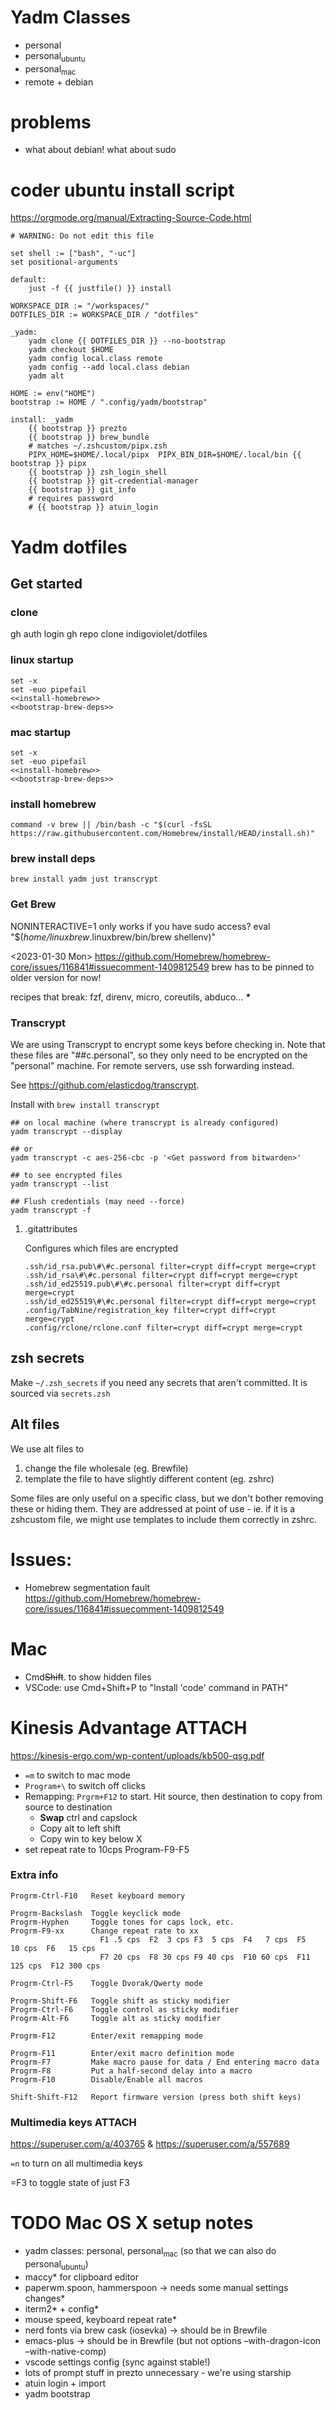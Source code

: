 :DOC-CONFIG:
#+property: header-args :mkdirp yes :comments both
#+property: header-args:bash :results output
#+auto_tangle: nil
:END:

* Yadm Classes

- personal
- personal_ubuntu
- personal_mac
- remote + debian


* problems

- what about debian!
  what about sudo


* coder ubuntu install script

https://orgmode.org/manual/Extracting-Source-Code.html

#+begin_src just :tangle install-coder-ubuntu :shebang #!/usr/bin/env -S just --justfile :comments no :tangle-mode (identity #o755)
# WARNING: Do not edit this file

set shell := ["bash", "-uc"]
set positional-arguments

default:
    just -f {{ justfile() }} install

WORKSPACE_DIR := "/workspaces/"
DOTFILES_DIR := WORKSPACE_DIR / "dotfiles"

_yadm:
    yadm clone {{ DOTFILES_DIR }} --no-bootstrap
    yadm checkout $HOME
    yadm config local.class remote
    yadm config --add local.class debian
    yadm alt

HOME := env("HOME")
bootstrap := HOME / ".config/yadm/bootstrap"

install: _yadm
    {{ bootstrap }} prezto
    {{ bootstrap }} brew_bundle
    # matches ~/.zshcustom/pipx.zsh
    PIPX_HOME=$HOME/.local/pipx  PIPX_BIN_DIR=$HOME/.local/bin {{ bootstrap }} pipx
    {{ bootstrap }} zsh_login_shell
    {{ bootstrap }} git-credential-manager
    {{ bootstrap }} git_info
    # requires password
    # {{ bootstrap }} atuin_login
#+end_src



* Yadm dotfiles
** Get started

*** clone

gh auth login
gh repo clone indigoviolet/dotfiles

*** linux startup

#+begin_src shell :tangle ~/.config/yadm/install-linux.sh :shebang "#!/usr/bin/env bash" :noweb tangle
set -x
set -euo pipefail
<<install-homebrew>>
<<bootstrap-brew-deps>>
#+end_src


*** mac startup

#+begin_src shell :tangle ~/.config/yadm/install-darwin.sh :shebang "#!/usr/bin/env bash" :noweb tangle
set -x
set -euo pipefail
<<install-homebrew>>
<<bootstrap-brew-deps>>
#+end_src


*** install homebrew

#+begin_src shell :noweb-ref install-homebrew
command -v brew || /bin/bash -c "$(curl -fsSL https://raw.githubusercontent.com/Homebrew/install/HEAD/install.sh)"
#+end_src

*** brew install deps

#+begin_src shell :noweb-ref bootstrap-brew-deps
brew install yadm just transcrypt
#+end_src


*** COMMENT GCP vm
- Run it on GCP like:

  ~gcloud compute ssh ... --command "bash -s" < get-start.sh~

  or better yet:

  Use ~gcpvm~ from indigoviolet/gcloud:

  ~./gcpvm --dotenv-filename deeplearning-1-vm ssh "bash -s" < get-start.sh~

#+begin_src shell :tangle ~/.config/yadm/run-start.sh :shebang "#!/usr/bin/env bash"
/bin/bash -c "$(curl -fsSL https://$GITHUB_PAT@raw.githubusercontent.com/indigoviolet/dotfiles/master/.config/yadm/start.sh)"
#+end_src



*** Get Brew

NONINTERACTIVE=1 only works if you have sudo access?
eval "$(/home/linuxbrew/.linuxbrew/bin/brew shellenv)"


<2023-01-30 Mon>
https://github.com/Homebrew/homebrew-core/issues/116841#issuecomment-1409812549
brew has to be pinned to older version for now!

recipes that break: fzf, direnv, micro, coreutils, abduco...
***


*** COMMENT Clone dotfiles

https://yadm.io/docs/getting_started

This will clone the repo files into $HOME (as a repo where the git directory
lives in ~.local/share/yadm/repo.git~)

#+begin_src shell :noweb-ref start.sh

# Note that this won't work on a single line: env var replacement happens before the command runs
# You can do
# $>    GITHUB_PAT=foo && (yadm clone ...)

yadm clone "https://oauth2:$GITHUB_PAT@github.com/indigoviolet/dotfiles.git" --no-bootstrap

read -p 'Set yadm local.class (<personal|remote>): ' yadmclass
yadm config local.class $yadmclass && yadm alt && yadm bootstrap
#+end_src

yadm config --add local.class <additional-class>
yadm config --get-all local.class

*** Transcrypt

We are using Transcrypt to encrypt some keys before checking in. Note that these
files are "##c.personal", so they only need to be encrypted on the "personal"
machine. For remote servers, use ssh forwarding instead.

See https://github.com/elasticdog/transcrypt.

Install with ~brew install transcrypt~

#+begin_src shell
## on local machine (where transcrypt is already configured)
yadm transcrypt --display

## or
yadm transcrypt -c aes-256-cbc -p '<Get password from bitwarden>'

## to see encrypted files
yadm transcrypt --list

## Flush credentials (may need --force)
yadm transcrypt -f
#+end_src

***** .gitattributes

Configures which files are encrypted

#+begin_src shell :tangle ~/.gitattributes
.ssh/id_rsa.pub\#\#c.personal filter=crypt diff=crypt merge=crypt
.ssh/id_rsa\#\#c.personal filter=crypt diff=crypt merge=crypt
.ssh/id_ed25519.pub\#\#c.personal filter=crypt diff=crypt merge=crypt
.ssh/id_ed25519\#\#c.personal filter=crypt diff=crypt merge=crypt
.config/TabNine/registration_key filter=crypt diff=crypt merge=crypt
.config/rclone/rclone.conf filter=crypt diff=crypt merge=crypt
#+end_src

*** COMMENT mutagen sync for dotfiles

It is convenient to use mutagen to sync dotfiles over instead of using ~yadm push~
and then ~yadm pull~.

But mutagen takes a static config and yadm's files are scattered all over. To work around this:

1. We use ~~/.config/yadm/mutagen.yml~ to describe a config where everything is ignored.
2. Exclusions are specified via a templated include file ~yadm_ls_files_for_mutagen.yml~
3. ~yadm_ls_files_for_mutagen.yml~ is written and templated in by ~just
   yadm_ls_files_for_mutagen~
4. A pre-commit config ensures that we run ~just yadm_ls_files_for_mutagen~ after commit

It may require a ~mutagen terminate~ and ~mutagen restart~ to pick up the new
config. You may also need a ~yadm alt~ on the remote machine to update any alt
files. (see ~just yadm_sync_restart~)

Note that this doesn't remove the need to clone the repo on the remote machine,
yadm still needs it.

- The remote machine's yadm repo will get changes due to the sync
- we cannot sync templated files (ie the outputs of the templating), and
  therefore we should not vc-track templated files
- ~yadm alt~ uses the repo to decide which files need templating; so we have to periodically update the repo like so:

  ~yadm fetch --all && yadm reset --hard origin/master~


** zsh secrets
Make ~~/.zsh_secrets~ if you need any secrets that aren't committed. It is sourced via ~secrets.zsh~

** Alt files

We use alt files to

1. change the file wholesale (eg. Brewfile)
2. template the file to have slightly different content (eg. zshrc)

Some files are only useful on a specific class, but we don't bother removing
these or hiding them. They are addressed at point of use - ie. if it is a
zshcustom file, we might use templates to include them correctly in zshrc.





* Issues:

- Homebrew segmentation fault
  https://github.com/Homebrew/homebrew-core/issues/116841#issuecomment-1409812549


* Mac

- Cmd+Shift+. to show hidden files
- VSCode: use Cmd+Shift+P to "Install 'code' command in PATH"



* Kinesis Advantage :ATTACH:
:PROPERTIES:
:ID:       84969743-6640-4c9d-bc73-5fab6ddc939d
:END:

https://kinesis-ergo.com/wp-content/uploads/kb500-qsg.pdf

- ~=m~ to switch to mac mode
- ~Program+\~ to switch off clicks
- Remapping: ~Prgrm+F12~ to start. Hit source, then destination to copy from source to destination
  + *Swap* ctrl and capslock
  + Copy alt to left shift
  + Copy win to key below X

- set repeat rate to 10cps Program-F9-F5

*** Extra info
:PROPERTIES:
:CREATED:  [2023-07-21 Fri 00:04]
:END:

#+begin_example
Progrm-Ctrl-F10   Reset keyboard memory

Progrm-Backslash  Toggle keyclick mode
Progrm-Hyphen     Toggle tones for caps lock, etc.
Progrm-F9-xx      Change repeat rate to xx
                    F1 .5 cps  F2  3 cps F3  5 cps  F4   7 cps  F5   10 cps  F6   15 cps
                    F7 20 cps  F8 30 cps F9 40 cps  F10 60 cps  F11 125 cps  F12 300 cps

Progrm-Ctrl-F5    Toggle Dvorak/Qwerty mode

Progrm-Shift-F6   Toggle shift as sticky modifier
Progrm-Ctrl-F6    Toggle control as sticky modifier
Progrm-Alt-F6     Toggle alt as sticky modifier

Progrm-F12        Enter/exit remapping mode

Progrm-F11        Enter/exit macro definition mode
Progrm-F7         Make macro pause for data / End entering macro data
Progrm-F8         Put a half-second delay into a macro
Progrm-F10        Disable/Enable all macros

Shift-Shift-F12   Report firmware version (press both shift keys)
#+end_example

*** Multimedia keys :ATTACH:

https://superuser.com/a/403765 & https://superuser.com/a/557689

~=n~ to turn on all multimedia keys




=F3 to toggle state of just F3


* TODO Mac OS X setup notes

  - yadm classes: personal, personal_mac (so that we can also do personal_ubuntu)
  - maccy* for clipboard editor
  - paperwm.spoon, hammerspoon -> needs some manual settings changes*
  - iterm2* + config*
  - mouse speed, keyboard repeat rate*
  - nerd fonts via brew cask (iosevka) -> should be in Brewfile
  - emacs-plus -> should be in Brewfile (but not options --with-dragon-icon --with-native-comp)
  - vscode settings config (sync against stable!)
  - lots of prompt stuff in prezto unnecessary - we're using starship
  - atuin login + import
  - yadm bootstrap
